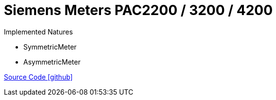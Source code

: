 = Siemens Meters PAC2200 / 3200 / 4200

Implemented Natures

- SymmetricMeter
- AsymmetricMeter

https://github.com/OpenEMS/openems/tree/develop/io.openems.edge.meter.siemens[Source Code icon:github[]]